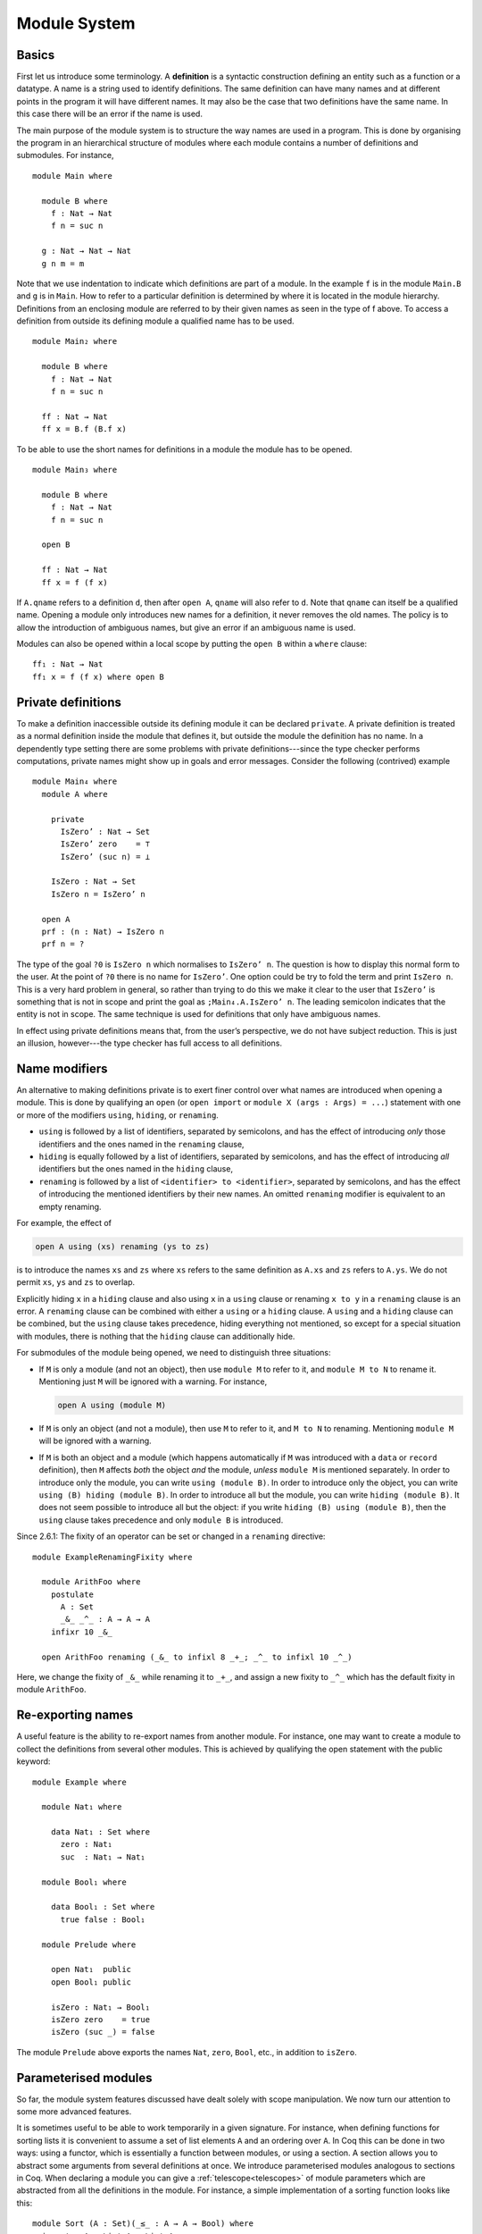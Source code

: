 ..
  ::
  {-# OPTIONS --allow-unsolved-metas --rewriting --sized-types #-}
  module language.module-system where

  open import language.built-ins

.. _module-system:

*************
Module System
*************


.. _module-basics:

Basics
------
First let us introduce some terminology. A **definition** is a syntactic construction defining an entity such as a function or a datatype. A name is a string used to identify definitions. The same definition can have many names and at different points in the program it will have different names. It may also be the case that two definitions have the same name. In this case there will be an error if the name is used.

The main purpose of the module system is to structure the way names are used in a program. This is done by organising the program in an hierarchical structure of modules where each module contains a number of definitions and submodules. For instance,
::

  module Main where

    module B where
      f : Nat → Nat
      f n = suc n

    g : Nat → Nat → Nat
    g n m = m

Note that we use indentation to indicate which definitions are part of a module. In the example ``f`` is in the module ``Main.B`` and ``g`` is in ``Main``. How to refer to a particular definition is determined by where it is located in the module hierarchy. Definitions from an enclosing module are referred to by their given names as seen in the type of f above. To access a definition from outside its defining module a qualified name has to be used.
::

  module Main₂ where

    module B where
      f : Nat → Nat
      f n = suc n

    ff : Nat → Nat
    ff x = B.f (B.f x)

To be able to use the short names for definitions in a module the module has to be opened.
::

  module Main₃ where

    module B where
      f : Nat → Nat
      f n = suc n

    open B

    ff : Nat → Nat
    ff x = f (f x)

If ``A.qname`` refers to a definition ``d``, then after ``open A``, ``qname`` will also refer to ``d``. Note that ``qname`` can itself be a qualified name. Opening a module only introduces new names for a definition, it never removes the old names. The policy is to allow the introduction of ambiguous names, but give an error if an ambiguous name is used.

Modules can also be opened within a local scope by putting the ``open B`` within a ``where`` clause:
::

    ff₁ : Nat → Nat
    ff₁ x = f (f x) where open B


Private definitions
-------------------
To make a definition inaccessible outside its defining module it can be declared ``private``. A private definition is treated as a normal definition inside the module that defines it, but outside the module the definition has no name. In a dependently type setting there are some problems with private definitions---since the type checker performs computations, private names might show up in goals and error messages. Consider the following (contrived) example
::

  module Main₄ where
    module A where

      private
        IsZero’ : Nat → Set
        IsZero’ zero    = ⊤
        IsZero’ (suc n) = ⊥

      IsZero : Nat → Set
      IsZero n = IsZero’ n

    open A
    prf : (n : Nat) → IsZero n
    prf n = ?

The type of the goal ``?0`` is ``IsZero n`` which normalises to ``IsZero’ n``. The question is how to display this normal form to the user. At the point of ``?0`` there is no name for ``IsZero’``. One option could be try to fold the term and print ``IsZero n``. This is a very hard problem in general, so rather than trying to do this we make it clear to the user that ``IsZero’`` is something that is not in scope and print the goal as ``;Main₄.A.IsZero’ n``. The leading semicolon indicates that the entity is not in scope. The same technique is used for definitions that only have ambiguous names.

In effect using private definitions means that, from the user’s perspective, we do not have subject reduction. This is just an illusion, however---the type checker has full access to all definitions.

Name modifiers
--------------
An alternative to making definitions private is to exert finer control over what names are introduced when opening a module. This is done by qualifying an ``open`` (or ``open import`` or ``module X (args : Args) = ...``) statement with one or more of the modifiers ``using``, ``hiding``, or ``renaming``.

* ``using`` is followed by a list of identifiers, separated by semicolons, and has the effect of introducing *only* those identifiers and the ones named in the ``renaming`` clause,
* ``hiding`` is equally followed by a list of identifiers, separated by semicolons, and has the effect of introducing *all* identifiers but the ones named in the ``hiding`` clause,
* ``renaming`` is followed by a list of ``<identifier> to <identifier>``, separated by semicolons, and has the effect of introducing the mentioned identifiers by their new names. An omitted ``renaming`` modifier is equivalent to an empty renaming.

For example, the effect of

.. code-block:: agda

  open A using (xs) renaming (ys to zs)

is to introduce the names ``xs`` and ``zs`` where ``xs`` refers to the same definition as ``A.xs`` and ``zs`` refers to ``A.ys``. We do not permit ``xs``, ``ys`` and ``zs`` to overlap.

Explicitly hiding ``x`` in a ``hiding`` clause and also using ``x`` in a ``using`` clause or renaming ``x to y`` in a ``renaming`` clause is an error.
A ``renaming`` clause can be combined with either a ``using`` or a ``hiding`` clause.
A ``using`` and a ``hiding`` clause can be combined, but the ``using`` clause takes precedence, hiding everything not mentioned, so except for a special situation with modules, there is nothing that the ``hiding`` clause can additionally hide.

For submodules of the module being opened, we need to distinguish three situations:

* If ``M`` is only a module (and not an object), then use ``module M`` to refer to it, and ``module M to N`` to rename it. Mentioning just ``M`` will be ignored with a warning. For instance,

  .. code-block:: agda

    open A using (module M)

* If ``M`` is only an object (and not a module), then use ``M`` to refer to it, and ``M to N`` to renaming. Mentioning ``module M`` will be ignored with a warning.
* If ``M`` is both an object and a module (which happens automatically if ``M`` was introduced with a ``data`` or ``record`` definition), then ``M`` affects *both* the object *and* the module, *unless* ``module M`` is mentioned separately. In order to introduce only the module, you can write ``using (module B)``. In order to introduce only the object, you can write ``using (B) hiding (module B)``. In order to introduce all but the module, you can write ``hiding (module B)``. It does not seem possible to introduce all but the object: if you write ``hiding (B) using (module B)``, then the ``using`` clause takes precedence and only ``module B`` is introduced.

Since 2.6.1: The fixity of an operator can be set or changed in a ``renaming`` directive::

  module ExampleRenamingFixity where

    module ArithFoo where
      postulate
        A : Set
        _&_ _^_ : A → A → A
      infixr 10 _&_

    open ArithFoo renaming (_&_ to infixl 8 _+_; _^_ to infixl 10 _^_)

Here, we change the fixity of ``_&_`` while renaming it to ``_+_``, and assign a new fixity to ``_^_`` which has the default fixity in module ``ArithFoo``.

Re-exporting names
------------------
A useful feature is the ability to re-export names from another module. For instance, one may want to create a module to collect the definitions from several other modules. This is achieved by qualifying the open statement with the public keyword:
::

  module Example where

    module Nat₁ where

      data Nat₁ : Set where
        zero : Nat₁
        suc  : Nat₁ → Nat₁

    module Bool₁ where

      data Bool₁ : Set where
        true false : Bool₁

    module Prelude where

      open Nat₁  public
      open Bool₁ public

      isZero : Nat₁ → Bool₁
      isZero zero    = true
      isZero (suc _) = false

The module ``Prelude`` above exports the names ``Nat``, ``zero``, ``Bool``, etc., in addition to ``isZero``.

.. _parameterised-modules:

Parameterised modules
---------------------
So far, the module system features discussed have dealt solely with scope manipulation. We now turn our attention to some more advanced features.

It is sometimes useful to be able to work temporarily in a given signature. For instance, when defining functions for sorting lists it is convenient to assume a set of list elements ``A`` and an ordering over ``A``. In Coq this can be done in two ways: using a functor, which is essentially a function between modules, or using a section. A section allows you to abstract some arguments from several definitions at once. We introduce parameterised modules analogous to sections in Coq. When declaring a module you can give a :ref:`telescope<telescopes>` of module parameters which are abstracted from all the definitions in the module. For instance, a simple implementation of a sorting function looks like this:
::

  module Sort (A : Set)(_≤_ : A → A → Bool) where
    insert : A → List A → List A
    insert x [] = x ∷ []
    insert x (y ∷ ys) with x ≤ y
    insert x (y ∷ ys)    | true  = x ∷ y ∷ ys
    insert x (y ∷ ys)    | false = y ∷ insert x ys

    sort : List A → List A
    sort []       = []
    sort (x ∷ xs) = insert x (sort xs)

As mentioned parametrising a module has the effect of abstracting the parameters over the definitions in the module, so outside the Sort module we have

.. code-block:: agda

  Sort.insert : (A : Set)(_≤_ : A → A → Bool) →
                 A → List A → List A
  Sort.sort   : (A : Set)(_≤_ : A → A → Bool) →
                 List A → List A

For function definitions, explicit module parameter become explicit arguments to the abstracted function, and implicit parameters become implicit arguments. For constructors, however, the parameters are always implicit arguments. This is a consequence of the fact that module parameters are turned into datatype parameters, and the datatype parameters are implicit arguments to the constructors. It also happens to be the reasonable thing to do.


.. _module-application:

Module application
~~~~~~~~~~~~~~~~~~

Something which you cannot do in Coq is to apply a section to its arguments. We allow this through the module application statement. In our example:

.. code-block:: agda

  module SortNat = Sort Nat leqNat

This will define a new module SortNat as follows

.. code-block:: agda

  module SortNat where
    insert : Nat → List Nat → List Nat
    insert = Sort.insert Nat leqNat

    sort : List Nat → List Nat
    sort = Sort.sort Nat leqNat

The new module can also be parameterised, and you can use name modifiers to control what definitions from the original module are applied and what names they have in the new module. The general form of a module application is

.. code-block:: agda

  module M1 Δ = M2 terms modifiers

A common pattern is to apply a module to its arguments and then open the resulting module. To simplify this we introduce the short-hand

.. code-block:: agda

  open module M1 Δ = M2 terms [public] mods

for

.. code-block:: agda

  module M1 Δ = M2 terms mods
  open M1 [public]


.. _anonymous-modules:

Anonymous modules
~~~~~~~~~~~~~~~~~

An anonymous module is a module that has the name ``_`` (underscore).
Anonymous modules are especially useful when many definitions share the same arguments.
For example:

.. code-block:: agda

  module _ (A : Set) where
    f : A → A
    -- ...
    g : A → A → A
    -- ...

Anonymous modules are automatically opened immediately after their definition, and cannot be applied.

Splitting a program over multiple files
---------------------------------------
When building large programs it is crucial to be able to split the program over multiple files and to not have to type check and compile all the files for every change. The module system offers a structured way to do this. We define a program to be a collection of modules, each module being defined in a separate file. To gain access to a module defined in a different file you can import the module:

.. code-block:: agda

  import M

In order to implement this we must be able to find the file in which a module is defined. To do this we require that the top-level module ``A.B.C`` is defined in the file ``C.agda`` in the directory ``A/B/``. One could imagine instead to give a file name to the import statement, but this would mean cluttering the program with details about the file system which is not very nice.

When importing a module ``M``, the module and its contents are brought into scope as if the module had been defined in the current file. In order to get access to the unqualified names of the module contents it has to be opened. Similarly to module application we introduce the short-hand

.. code-block:: agda

  open import M

for

.. code-block:: agda

  import M
  open M

Sometimes the name of an imported module clashes with a local module. In this case it is possible to import the module under a different name.

.. code-block:: agda

  import M as M’

It is also possible to attach modifiers to import statements, limiting or changing what names are visible from inside the module.
Note that modifiers attached to ``open import`` statements apply to the ``open`` statement and not the ``import`` statement.

Datatype modules and record modules
-----------------------------------
When you define a datatype it also defines a module so constructors can now be referred to qualified by their data type.
For instance, given::

  module DatatypeModules where

    data Nat₂ : Set where
      zero : Nat₂
      suc  : Nat₂ → Nat₂

    data Fin : Nat₂ → Set where
      zero : ∀ {n} → Fin (suc n)
      suc  : ∀ {n} → Fin n → Fin (suc n)

you can refer to the constructors unambiguously as ``Nat₂.zero``, ``Nat₂.suc``, ``Fin.zero``, and ``Fin.suc`` (``Nat₂`` and ``Fin`` are modules containing the respective constructors). Example:
::

    inj : (n m : Nat₂) → Nat₂.suc n ≡ suc m → n ≡ m
    inj .m m refl = refl

Previously you had to write something like
::

    inj₁ : (n m : Nat₂) → _≡_ {A = Nat₂} (suc n) (suc m) → n ≡ m
    inj₁ .m m refl = refl

to make the type checker able to figure out that you wanted the natural number suc in this case.

Also record declarations define a corresponding module, see
:ref:`record-modules`.

References
----------

The initial design of Agda 2 module system is covered
in `Ulf Norell thesis <https://www.cse.chalmers.se/~ulfn/papers/thesis.pdf>`_.

Survey on the module system implementation and its current
semantics and performance problems was done recently (2023)
by `Ivar de Bruin <https://repository.tudelft.nl/islandora/object/uuid:98b8fbf5-33f0-4470-88b0-39a9d526b115?collection=education>`_.
